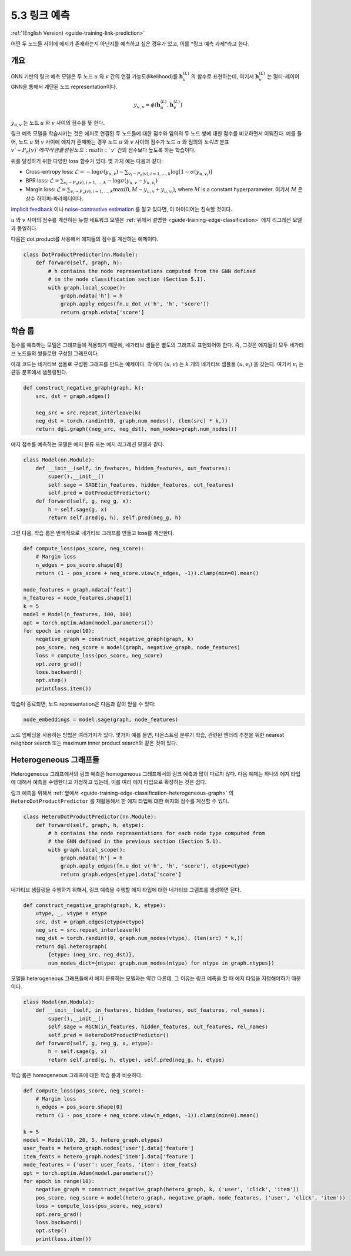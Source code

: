 .. _guide_ko-training-link-prediction:

5.3 링크 예측
-----------

:ref:`(English Version) <guide-training-link-prediction>`

어떤 두 노드들 사이에 에지가 존재하는지 아닌지를 예측하고 싶은 경우가 있고, 이를 *링크 예측 과제*라고 한다.

개요
~~~~~~~~~

GNN 기반의 링크 예측 모델은 두 노드 :math:`u` 와 :math:`v` 간의 연결 가능도(likelihood)를 :math:`\boldsymbol{h}_u^{(L)}` 의 함수로 표현하는데, 여기서 :math:`\boldsymbol{h}_v^{(L)}` 는 멀티-레이어 GNN을 통해서 계단된 노드 representation이다. 

.. math::


   y_{u,v} = \phi(\boldsymbol{h}_u^{(L)}, \boldsymbol{h}_v^{(L)})

:math:`y_{u,v}` 는 노드 :math:`u` 와 :math:`v` 사이의 점수를 뜻 한다.

링크 예측 모델을 학습시키는 것은 에지로 연결된 두 노드들에 대한 점수와 임의의 두 노드 쌍에 대한 점수를 비교하면서 이뤄진다. 예를 들어, 노드 :math:`u` 와 :math:`v` 사이에 에지가 존재하는 경우 노드 :math:`u` 와 :math:`v` 사이의 점수가 노드 :math:`u` 와 임의의 *노이즈* 분표 :math:`v' \sim P_n(v)`에 따라 샘플링된 노드 :math:`v'` 간의 점수보다 높도록 하는 학습이다.

위를 달성하기 위한 다양한 loss 함수가 있다. 몇 가지 예는 다음과 같다:

-  Cross-entropy loss:
   :math:`\mathcal{L} = - \log \sigma (y_{u,v}) - \sum_{v_i \sim P_n(v), i=1,\dots,k}\log \left[ 1 - \sigma (y_{u,v_i})\right]`
-  BPR loss:
   :math:`\mathcal{L} = \sum_{v_i \sim P_n(v), i=1,\dots,k} - \log \sigma (y_{u,v} - y_{u,v_i})`
-  Margin loss:
   :math:`\mathcal{L} = \sum_{v_i \sim P_n(v), i=1,\dots,k} \max(0, M - y_{u, v} + y_{u, v_i})`,
   where :math:`M` is a constant hyperparameter.
   여기서 :math:`M` 은 상수 하이퍼-파라메터이다.

`implicit feedback <https://arxiv.org/ftp/arxiv/papers/1205/1205.2618.pdf>`__ 이나 `noise-contrastive estimation <http://proceedings.mlr.press/v9/gutmann10a/gutmann10a.pdf>`__ 를 알고 있다면, 이 아이디어는 친숙할 것이다.

:math:`u` 와 :math:`v` 사이의 점수를 계산하는 뉴럴 네트워크 모델은 :ref:`위에서 설명한 <guide-training-edge-classification>`  에지 리그레션 모델과 동일하다.

다음은 dot product를 사용해서 에지들의 점수를 계산하는 예제이다.

.. code:: python

    class DotProductPredictor(nn.Module):
        def forward(self, graph, h):
            # h contains the node representations computed from the GNN defined
            # in the node classification section (Section 5.1).
            with graph.local_scope():
                graph.ndata['h'] = h
                graph.apply_edges(fn.u_dot_v('h', 'h', 'score'))
                return graph.edata['score']

학습 룹
~~~~~

점수를 예측하는 모델은 그래프들에 적용되기 때문에, 네가티브 샘들은 별도의 그래프로 표현되어야 한다. 즉, 그것은 에지들이 모두 네가티브 노드들의 쌍들로만 구성된 그래프이다.

아래 코드는 네가티브 샘들로 구성된 그래프를 만드는 예제이다. 각 에지 :math:`(u,v)` 는 :math:`k` 개의 네가티브 셈플들 :math:`(u,v_i)` 을 갖는다. 여기서 :math:`v_i` 는 균등 분포에서 샘플링된다.

.. code:: python

    def construct_negative_graph(graph, k):
        src, dst = graph.edges()
    
        neg_src = src.repeat_interleave(k)
        neg_dst = torch.randint(0, graph.num_nodes(), (len(src) * k,))
        return dgl.graph((neg_src, neg_dst), num_nodes=graph.num_nodes())

에지 점수를 예측하는 모델은 에지 분류 또는 에지 리그레션 모델과 같다.

.. code:: python

    class Model(nn.Module):
        def __init__(self, in_features, hidden_features, out_features):
            super().__init__()
            self.sage = SAGE(in_features, hidden_features, out_features)
            self.pred = DotProductPredictor()
        def forward(self, g, neg_g, x):
            h = self.sage(g, x)
            return self.pred(g, h), self.pred(neg_g, h)

그런 다음, 학습 룹은 반복적으로 네가티브 그래프를 만들고 loss를 계산한다.

.. code:: python

    def compute_loss(pos_score, neg_score):
        # Margin loss
        n_edges = pos_score.shape[0]
        return (1 - pos_score + neg_score.view(n_edges, -1)).clamp(min=0).mean()
    
    node_features = graph.ndata['feat']
    n_features = node_features.shape[1]
    k = 5
    model = Model(n_features, 100, 100)
    opt = torch.optim.Adam(model.parameters())
    for epoch in range(10):
        negative_graph = construct_negative_graph(graph, k)
        pos_score, neg_score = model(graph, negative_graph, node_features)
        loss = compute_loss(pos_score, neg_score)
        opt.zero_grad()
        loss.backward()
        opt.step()
        print(loss.item())

학습이 종료되면, 노드 representation은 다음과 같이 얻을 수 있다:

.. code:: python

    node_embeddings = model.sage(graph, node_features)

노드 임베딩을 사용하는 방법은 여러가지가 있다. 몇가지 예를 들면, 다운스트림 분류기 학습, 관련된 엔터리 추천을 위한 nearest neighbor search 또는 maximum inner product search와 같은 것이 있다.

Heterogeneous 그래프들
~~~~~~~~~~~~~~~~~~~~

Heterogeneous 그래프에서의 링크 예측은 homogeneous 그래프에서의 링크 예측과 많이 다르지 않다. 다음 예제는 하나의 에지 타입에 대해서 예측을 수행한다고 가정하고 있는데, 이를 여러 에지 타입으로 확장하는 것은 쉽다.

링크 예측을 위해서 :ref:`앞에서 <guide-training-edge-classification-heterogeneous-graph>` 의 ``HeteroDotProductPredictor`` 를 재활용해서 한 에지 타입에 대한 에지의 점수를 계산할 수 있다.

.. code:: python

    class HeteroDotProductPredictor(nn.Module):
        def forward(self, graph, h, etype):
            # h contains the node representations for each node type computed from
            # the GNN defined in the previous section (Section 5.1).
            with graph.local_scope():
                graph.ndata['h'] = h
                graph.apply_edges(fn.u_dot_v('h', 'h', 'score'), etype=etype)
                return graph.edges[etype].data['score']

네가티브 샘플링을 수행하기 위해서, 링크 예측을 수행할 에지 타입에 대한 네가티브 그램프를 생성하면 된다.

.. code:: python

    def construct_negative_graph(graph, k, etype):
        utype, _, vtype = etype
        src, dst = graph.edges(etype=etype)
        neg_src = src.repeat_interleave(k)
        neg_dst = torch.randint(0, graph.num_nodes(vtype), (len(src) * k,))
        return dgl.heterograph(
            {etype: (neg_src, neg_dst)},
            num_nodes_dict={ntype: graph.num_nodes(ntype) for ntype in graph.ntypes})

모델을 heterogeneous 그래프들에서 에지 분류하는 모델과는 약간 다른데, 그 이유는 링크 예측을 할 때 에지 타입을 지정해야하기 때문이다.

.. code:: python

    class Model(nn.Module):
        def __init__(self, in_features, hidden_features, out_features, rel_names):
            super().__init__()
            self.sage = RGCN(in_features, hidden_features, out_features, rel_names)
            self.pred = HeteroDotProductPredictor()
        def forward(self, g, neg_g, x, etype):
            h = self.sage(g, x)
            return self.pred(g, h, etype), self.pred(neg_g, h, etype)

학습 룹은 homogeneous 그래프에 대한 학습 룹과 비슷하다.

.. code:: python

    def compute_loss(pos_score, neg_score):
        # Margin loss
        n_edges = pos_score.shape[0]
        return (1 - pos_score + neg_score.view(n_edges, -1)).clamp(min=0).mean()
    
    k = 5
    model = Model(10, 20, 5, hetero_graph.etypes)
    user_feats = hetero_graph.nodes['user'].data['feature']
    item_feats = hetero_graph.nodes['item'].data['feature']
    node_features = {'user': user_feats, 'item': item_feats}
    opt = torch.optim.Adam(model.parameters())
    for epoch in range(10):
        negative_graph = construct_negative_graph(hetero_graph, k, ('user', 'click', 'item'))
        pos_score, neg_score = model(hetero_graph, negative_graph, node_features, ('user', 'click', 'item'))
        loss = compute_loss(pos_score, neg_score)
        opt.zero_grad()
        loss.backward()
        opt.step()
        print(loss.item())



